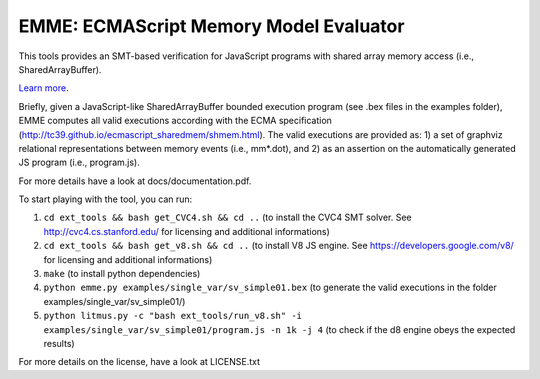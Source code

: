EMME: ECMAScript Memory Model Evaluator
========================

This tools provides an SMT-based verification for JavaScript programs
with shared array memory access (i.e., SharedArrayBuffer).

`Learn more <https://github.com/FMJS/emme>`_.

Briefly, given a JavaScript-like SharedArrayBuffer bounded execution program (see .bex files in the examples folder), EMME computes all valid executions according with the ECMA specification (http://tc39.github.io/ecmascript_sharedmem/shmem.html). The valid executions are provided as: 1) a set of graphviz relational representations between memory events (i.e., mm*.dot), and 2) as an assertion on the automatically generated JS program (i.e., program.js).

For more details have a look at docs/documentation.pdf.

To start playing with the tool, you can run:

1) ``cd ext_tools && bash get_CVC4.sh && cd ..`` (to install the CVC4 SMT solver. See http://cvc4.cs.stanford.edu/ for licensing and additional informations)

2) ``cd ext_tools && bash get_v8.sh && cd ..`` (to install V8 JS engine. See https://developers.google.com/v8/ for licensing and additional informations)

3) ``make`` (to install python dependencies)
   
4) ``python emme.py examples/single_var/sv_simple01.bex`` (to generate the valid executions in the folder examples/single_var/sv_simple01/)
  
5) ``python litmus.py -c "bash ext_tools/run_v8.sh" -i examples/single_var/sv_simple01/program.js -n 1k -j 4`` (to check if the d8 engine obeys the expected results)

For more details on the license, have a look at LICENSE.txt
